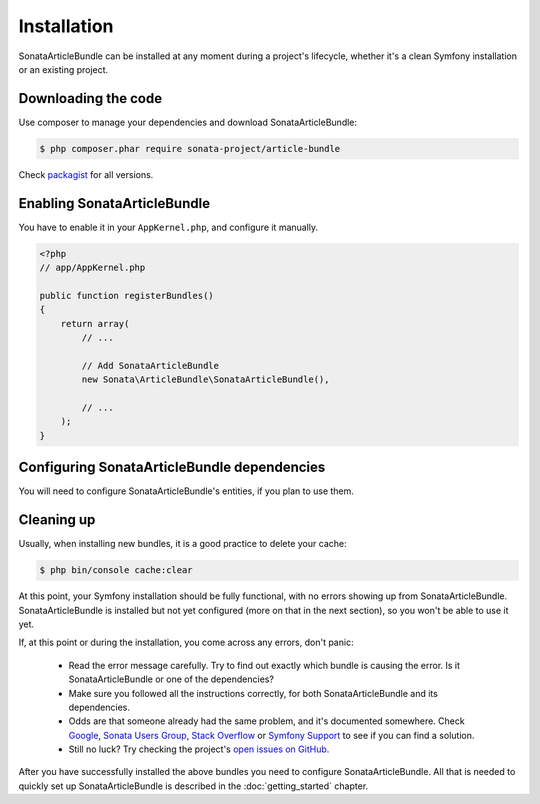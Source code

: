 Installation
============

SonataArticleBundle can be installed at any moment during a project's lifecycle,
whether it's a clean Symfony installation or an existing project.

Downloading the code
--------------------

Use composer to manage your dependencies and download SonataArticleBundle:

.. code-block:: bash

    $ php composer.phar require sonata-project/article-bundle

Check `packagist <https://packagist.org/packages/sonata-project/article-bundle>`_
for all versions.


Enabling SonataArticleBundle
----------------------------

You have to enable it in your ``AppKernel.php``, and configure it manually.

.. code-block:: php

    <?php
    // app/AppKernel.php

    public function registerBundles()
    {
        return array(
            // ...

            // Add SonataArticleBundle
            new Sonata\ArticleBundle\SonataArticleBundle(),

            // ...
        );
    }

Configuring SonataArticleBundle dependencies
--------------------------------------------

You will need to configure SonataArticleBundle's entities, if you plan to use them.

.. configuration-block::

    .. code-block:: yaml

        # app/config/config.yml

        sonata_article:
            class:
                article:  Application\Sonata\ArticleBundle\Entity\Article
                fragment: Application\Sonata\ArticleBundle\Entity\Fragment

            fragments: # this is currently in development, hope we'll get this soon :)
                sonata.article.fragment.title:
                sonata.article.fragment.text:

Cleaning up
-----------

Usually, when installing new bundles, it is a good practice to delete your cache:

.. code-block:: bash

    $ php bin/console cache:clear

At this point, your Symfony installation should be fully functional, with no errors
showing up from SonataArticleBundle. SonataArticleBundle is installed
but not yet configured (more on that in the next section), so you won't be able to
use it yet.

If, at this point or during the installation, you come across any errors, don't panic:

    - Read the error message carefully. Try to find out exactly which bundle is causing the error.
      Is it SonataArticleBundle or one of the dependencies?
    - Make sure you followed all the instructions correctly, for both SonataArticleBundle and its dependencies.
    - Odds are that someone already had the same problem, and it's documented somewhere.
      Check Google_, `Sonata Users Group`_, `Stack Overflow`_ or `Symfony Support`_ to see if you can find a solution.
    - Still no luck? Try checking the project's `open issues on GitHub`_.

After you have successfully installed the above bundles you need to configure SonataArticleBundle.
All that is needed to quickly set up SonataArticleBundle is described in the :doc:`getting_started` chapter.

.. _Google: http://www.google.com
.. _`Sonata Users Group`: https://groups.google.com/group/sonata-users
.. _`Symfony Support`: http://symfony.com/support
.. _`Stack Overflow`: https://stackoverflow.com/search?q=sonata-article-bundle
.. _`open issues on GitHub`: https://github.com/sonata-project/SonataArticleBundle/issues

